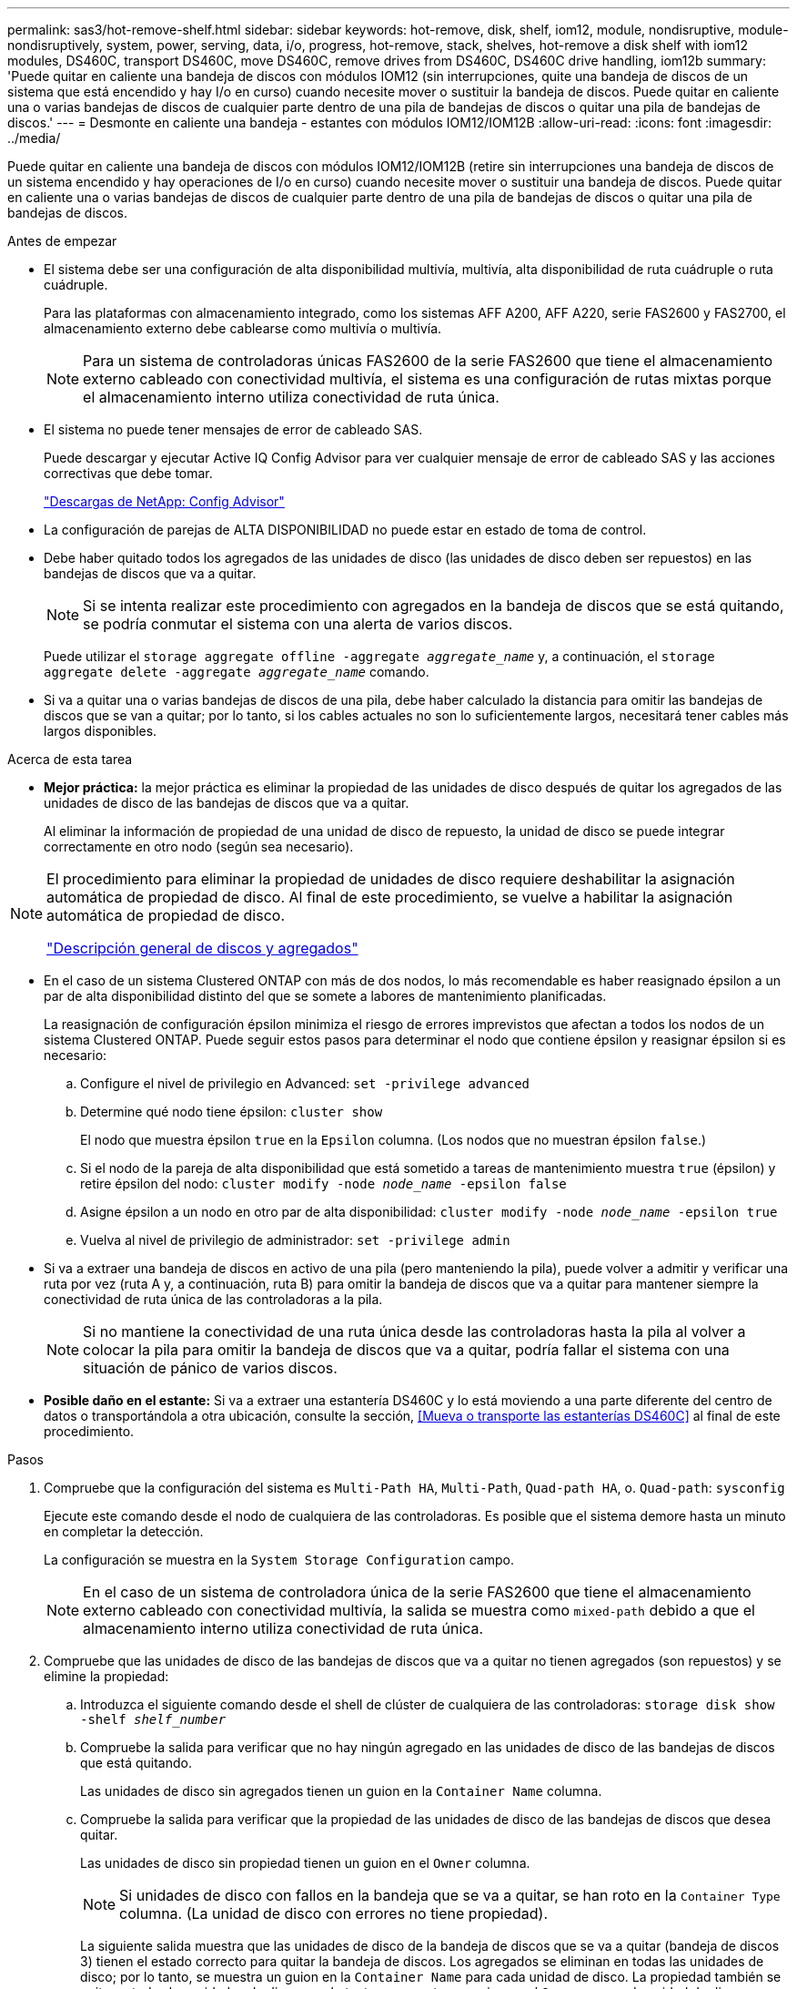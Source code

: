 ---
permalink: sas3/hot-remove-shelf.html 
sidebar: sidebar 
keywords: hot-remove, disk, shelf, iom12, module, nondisruptive, module-nondisruptively, system, power, serving, data, i/o, progress, hot-remove, stack, shelves, hot-remove a disk shelf with iom12 modules, DS460C, transport DS460C, move DS460C, remove drives from DS460C, DS460C drive handling, iom12b 
summary: 'Puede quitar en caliente una bandeja de discos con módulos IOM12 (sin interrupciones, quite una bandeja de discos de un sistema que está encendido y hay I/o en curso) cuando necesite mover o sustituir la bandeja de discos. Puede quitar en caliente una o varias bandejas de discos de cualquier parte dentro de una pila de bandejas de discos o quitar una pila de bandejas de discos.' 
---
= Desmonte en caliente una bandeja - estantes con módulos IOM12/IOM12B
:allow-uri-read: 
:icons: font
:imagesdir: ../media/


[role="lead"]
Puede quitar en caliente una bandeja de discos con módulos IOM12/IOM12B (retire sin interrupciones una bandeja de discos de un sistema encendido y hay operaciones de I/o en curso) cuando necesite mover o sustituir una bandeja de discos. Puede quitar en caliente una o varias bandejas de discos de cualquier parte dentro de una pila de bandejas de discos o quitar una pila de bandejas de discos.

.Antes de empezar
* El sistema debe ser una configuración de alta disponibilidad multivía, multivía, alta disponibilidad de ruta cuádruple o ruta cuádruple.
+
Para las plataformas con almacenamiento integrado, como los sistemas AFF A200, AFF A220, serie FAS2600 y FAS2700, el almacenamiento externo debe cablearse como multivía o multivía.

+

NOTE: Para un sistema de controladoras únicas FAS2600 de la serie FAS2600 que tiene el almacenamiento externo cableado con conectividad multivía, el sistema es una configuración de rutas mixtas porque el almacenamiento interno utiliza conectividad de ruta única.

* El sistema no puede tener mensajes de error de cableado SAS.
+
Puede descargar y ejecutar Active IQ Config Advisor para ver cualquier mensaje de error de cableado SAS y las acciones correctivas que debe tomar.

+
https://mysupport.netapp.com/site/tools/tool-eula/activeiq-configadvisor["Descargas de NetApp: Config Advisor"]

* La configuración de parejas de ALTA DISPONIBILIDAD no puede estar en estado de toma de control.
* Debe haber quitado todos los agregados de las unidades de disco (las unidades de disco deben ser repuestos) en las bandejas de discos que va a quitar.
+

NOTE: Si se intenta realizar este procedimiento con agregados en la bandeja de discos que se está quitando, se podría conmutar el sistema con una alerta de varios discos.

+
Puede utilizar el `storage aggregate offline -aggregate _aggregate_name_` y, a continuación, el `storage aggregate delete -aggregate _aggregate_name_` comando.

* Si va a quitar una o varias bandejas de discos de una pila, debe haber calculado la distancia para omitir las bandejas de discos que se van a quitar; por lo tanto, si los cables actuales no son lo suficientemente largos, necesitará tener cables más largos disponibles.


.Acerca de esta tarea
* *Mejor práctica:* la mejor práctica es eliminar la propiedad de las unidades de disco después de quitar los agregados de las unidades de disco de las bandejas de discos que va a quitar.
+
Al eliminar la información de propiedad de una unidad de disco de repuesto, la unidad de disco se puede integrar correctamente en otro nodo (según sea necesario).



[NOTE]
====
El procedimiento para eliminar la propiedad de unidades de disco requiere deshabilitar la asignación automática de propiedad de disco. Al final de este procedimiento, se vuelve a habilitar la asignación automática de propiedad de disco.

https://docs.netapp.com/us-en/ontap/disks-aggregates/index.html["Descripción general de discos y agregados"]

====
* En el caso de un sistema Clustered ONTAP con más de dos nodos, lo más recomendable es haber reasignado épsilon a un par de alta disponibilidad distinto del que se somete a labores de mantenimiento planificadas.
+
La reasignación de configuración épsilon minimiza el riesgo de errores imprevistos que afectan a todos los nodos de un sistema Clustered ONTAP. Puede seguir estos pasos para determinar el nodo que contiene épsilon y reasignar épsilon si es necesario:

+
.. Configure el nivel de privilegio en Advanced: `set -privilege advanced`
.. Determine qué nodo tiene épsilon: `cluster show`
+
El nodo que muestra épsilon `true` en la `Epsilon` columna. (Los nodos que no muestran épsilon `false`.)

.. Si el nodo de la pareja de alta disponibilidad que está sometido a tareas de mantenimiento muestra `true` (épsilon) y retire épsilon del nodo: `cluster modify -node _node_name_ -epsilon false`
.. Asigne épsilon a un nodo en otro par de alta disponibilidad: `cluster modify -node _node_name_ -epsilon true`
.. Vuelva al nivel de privilegio de administrador: `set -privilege admin`


* Si va a extraer una bandeja de discos en activo de una pila (pero manteniendo la pila), puede volver a admitir y verificar una ruta por vez (ruta A y, a continuación, ruta B) para omitir la bandeja de discos que va a quitar para mantener siempre la conectividad de ruta única de las controladoras a la pila.
+

NOTE: Si no mantiene la conectividad de una ruta única desde las controladoras hasta la pila al volver a colocar la pila para omitir la bandeja de discos que va a quitar, podría fallar el sistema con una situación de pánico de varios discos.

* *Posible daño en el estante:* Si va a extraer una estantería DS460C y lo está moviendo a una parte diferente del centro de datos o transportándola a otra ubicación, consulte la sección, <<Mueva o transporte las estanterías DS460C>> al final de este procedimiento.


.Pasos
. Compruebe que la configuración del sistema es `Multi-Path HA`, `Multi-Path`, `Quad-path HA`, o. `Quad-path`: `sysconfig`
+
Ejecute este comando desde el nodo de cualquiera de las controladoras. Es posible que el sistema demore hasta un minuto en completar la detección.

+
La configuración se muestra en la `System Storage Configuration` campo.

+

NOTE: En el caso de un sistema de controladora única de la serie FAS2600 que tiene el almacenamiento externo cableado con conectividad multivía, la salida se muestra como `mixed-path` debido a que el almacenamiento interno utiliza conectividad de ruta única.

. Compruebe que las unidades de disco de las bandejas de discos que va a quitar no tienen agregados (son repuestos) y se elimine la propiedad:
+
.. Introduzca el siguiente comando desde el shell de clúster de cualquiera de las controladoras: `storage disk show -shelf _shelf_number_`
.. Compruebe la salida para verificar que no hay ningún agregado en las unidades de disco de las bandejas de discos que está quitando.
+
Las unidades de disco sin agregados tienen un guion en la `Container Name` columna.

.. Compruebe la salida para verificar que la propiedad de las unidades de disco de las bandejas de discos que desea quitar.
+
Las unidades de disco sin propiedad tienen un guion en el `Owner` columna.

+

NOTE: Si unidades de disco con fallos en la bandeja que se va a quitar, se han roto en la `Container Type` columna. (La unidad de disco con errores no tiene propiedad).

+
La siguiente salida muestra que las unidades de disco de la bandeja de discos que se va a quitar (bandeja de discos 3) tienen el estado correcto para quitar la bandeja de discos. Los agregados se eliminan en todas las unidades de disco; por lo tanto, se muestra un guion en la `Container Name` para cada unidad de disco. La propiedad también se quita en todas las unidades de disco; por lo tanto, se muestra un guion en el `Owner` para cada unidad de disco.



+
[listing]
----
cluster::> storage disk show -shelf 3

           Usable           Disk   Container   Container
Disk         Size Shelf Bay Type   Type        Name       Owner
-------- -------- ----- --- ------ ----------- ---------- ---------
...
1.3.4           -     3   4 SAS    spare                -         -
1.3.5           -     3   5 SAS    spare                -         -
1.3.6           -     3   6 SAS    broken               -         -
1.3.7           -     3   7 SAS    spare                -         -
...
----
. Localice físicamente las bandejas de discos que va a quitar.
+
Si es necesario, puede encender los LED de ubicación (azul) de la bandeja de discos para ayudar a localizar físicamente la bandeja de discos afectada: `storage shelf location-led modify -shelf-name _shelf_name_ -led-status on`

+

NOTE: Una bandeja de discos tiene tres LED de ubicación: Una en el panel de pantalla del operador y otra en cada módulo IOM12. Los LED de ubicación permanecen encendidos durante 30 minutos. Puede desactivarlas introduciendo el mismo comando, pero utilizando la opción OFF.

. Si va a eliminar una pila completa de bandejas de discos, complete los siguientes subpasos; de lo contrario, vaya al siguiente paso:
+
.. Quite todos los cables SAS de la ruta A (IOM A) y la ruta B (IOM B).
+
Esto incluye cables de controladora a bandeja y cables de bandeja a bandeja para todas las bandejas de discos en la pila que va a quitar.

.. Vaya al paso 9.


. Si va a quitar una o varias bandejas de discos de una pila (pero manteniendo la pila), vuelva a conectar las conexiones de la pila de ruta A (IOM A) para omitir las bandejas de discos que va a quitar completando el conjunto de subpasos correspondiente:
+
Si va a eliminar más de una bandeja de discos en la pila, complete el conjunto de subpasos correspondiente de una bandeja de discos a la vez.

+

NOTE: Espere al menos 10 segundos antes de conectar el puerto. Los conectores de cable SAS están codificados; cuando están orientados correctamente a un puerto SAS, el conector hace clic en su lugar y el LED LNK del puerto SAS de la bandeja de discos se ilumina en verde. En el caso de las bandejas de discos, inserte un conector de cable SAS con la pestaña extraíble orientada hacia abajo (en la parte inferior del conector).

+
[cols="2*"]
|===
| Si va a quitar... | Realice lo siguiente... 


 a| 
Una bandeja de discos de cualquiera de los extremos (primero lógico o último bandeja de discos) de una pila
 a| 
.. Quite cualquier cableado de bandeja a bandeja de los puertos IOM A en la bandeja de discos que se va a quitar y poner a un lado.
.. Desconecte cualquier cableado de la controladora a la pila conectado a los puertos IOM A de la bandeja de discos que se va a quitar y enchúfelos en los mismos puertos IOM A de la siguiente bandeja de discos del paquete.
+
La bandeja de discos «'siguiente» puede encontrarse encima o debajo de la bandeja de discos que va a extraer, en función del extremo de la pila del que vaya a extraer la bandeja de discos.





 a| 
Una bandeja de discos en el medio de la pila a una bandeja De discos en el medio de una pila solo está conectada a otras bandejas de discos, no a ninguna controladora.
 a| 
.. Quite todo cableado de bandeja a bandeja de los puertos IOM A 1 y 2 o de los puertos 3 y 4 de la bandeja de discos que va a quitar e IOM A de la siguiente bandeja de discos, y déjelos de forma independiente.
.. Desconecte el cableado restante de bandeja a bandeja conectado a los puertos IOM A de la bandeja de discos que se va a quitar y enchúfelos en los mismos puertos IOM A de la siguiente bandeja de discos del paquete. La bandeja de discos «'siguiente» puede estar encima o debajo de la bandeja de discos que va a extraer, en función de los puertos IOM A (1 y 2, 3 y 4) de los que haya quitado el cableado.


|===
+
Puede consultar los siguientes ejemplos de cableado al extraer una bandeja de discos de un extremo de una pila o el medio de una pila. Tenga en cuenta lo siguiente acerca de los ejemplos de cableado:

+
** Los módulos IOM12 se organizan en paralelo como en una bandeja de discos DS224C o DS212C; si tiene un DS460C, los módulos IOM12 se organizan por encima de otro.
** La pila en cada ejemplo se cableado con cableado estándar de bandeja a bandeja, que se utiliza en pilas cableadas con conectividad multivía o de alta disponibilidad.
+
Puede realizar la conexión directa si la pila se cableó con alta disponibilidad de cuatro rutas o conectividad de cuatro rutas, que utiliza cableado de doble bandeja a bandeja.

** Los ejemplos de cableado muestran la presentación de una de las rutas: Ruta A (IOM A).
+
Repita la presentación para la ruta B (IOM B).

** El ejemplo de cableado para quitar una bandeja de discos del final de una pila muestra quitar la última bandeja de discos lógica de una pila que se cableó con conectividad de alta disponibilidad multivía.
+
Puede realizar la presentación si va a eliminar la primera bandeja de discos lógica de una pila o si su pila tiene conectividad multivía.

+
image::../media/drw_hotremove_end.gif[extremo de extracción en caliente drw]

+
image::../media/drw_hotremove_middle.gif[drw hotremove central]



. Verifique que omitió las bandejas de discos que va a quitar y reestablecer las conexiones de la pila de ruta A (IOM A) correctamente: `storage disk show -port`
+
Para configuraciones de pares de alta disponibilidad, este comando se ejecuta desde el clustershell de cualquiera de las controladoras. Es posible que el sistema demore hasta un minuto en completar la detección.

+
Las dos primeras líneas de salida muestran unidades de disco con conectividad a través de la ruta A y la ruta B. Las dos últimas líneas de salida muestran unidades de disco con conectividad a través de una ruta única, ruta B.

+
[listing]
----
cluster::> storage show disk -port

PRIMARY  PORT SECONDARY      PORT TYPE SHELF BAY
-------- ---- ---------      ---- ---- ----- ---
1.20.0   A    node1:6a.20.0  B    SAS  20    0
1.20.1   A    node1:6a.20.1  B    SAS  20    1
1.21.0   B    -              -    SAS  21    0
1.21.1   B    -              -    SAS  21    1
...
----
. El siguiente paso depende del `storage disk show -port` resultado del comando:
+
[cols="2*"]
|===
| Si el resultado muestra... | Realice lo siguiente... 


 a| 
Todas las unidades de disco de la pila se conectan a través de la ruta A y la ruta B, excepto las de las bandejas de discos que se desconectan, que solo están conectadas a través de la ruta B
 a| 
Vaya al paso siguiente.

Debe omitir correctamente las bandejas de discos que va a quitar y volver a establecer la ruta A en las unidades De disco restantes de la pila.



 a| 
Cualquier otra cosa que no sea la anterior
 a| 
Repita los pasos 5 y 6.

Debe corregir el cableado.

|===
. Complete los siguientes subpasos para las bandejas de discos (en la pila) que va a quitar:
+
.. Repita del paso 5 al paso 7 para la ruta B.
+

NOTE: Cuando repita el paso 7 y si ha vuelto a presentar la pila correctamente, sólo deberá ver todas las unidades de disco restantes conectadas a través de la ruta A y la ruta B.

.. Repita el paso 1 para confirmar que la configuración del sistema es la misma que antes de quitar una o más bandejas de discos de una pila.
.. Vaya al paso siguiente.


. Si al quitar la propiedad de las unidades de disco (como parte de la preparación de este procedimiento), se deshabilitó la asignación automática de propiedad de disco, vuelva a habilitarla introduciendo el comando siguiente; de lo contrario, vaya al siguiente paso: `storage disk option modify -autoassign on`
+
Para configuraciones de par de alta disponibilidad, puede ejecutar el comando desde el clustershell de ambas controladoras.

. Apague las bandejas de discos desconectadas y desconecte los cables de alimentación de las bandejas de discos.
. Quite las bandejas de discos del rack o armario.
+
Para que una bandeja de discos sea más ligera y fácil de maniobrar, quite las fuentes de alimentación y los módulos de I/o (IOM).

+
En el caso de bandejas de discos DS460C, una bandeja totalmente cargada puede tener una peso de 112 kg (247 lb) aproximadamente y, por lo tanto, debe tener la siguiente precaución al extraer una bandeja de un rack o armario.

+

CAUTION: Se recomienda utilizar un elevador mecánico o cuatro personas utilizando las asas de elevación para mover de forma segura una estantería DS460C.

+
El envío DS460C se ha envasado con cuatro asas de elevación desmontables (dos por cada lado). Para utilizar las asas de elevación, las instala insertando las pestañas de las asas en las ranuras del lateral de la bandeja y empujando hacia arriba hasta que encajen en su lugar. A continuación, conforme deslice la bandeja de discos sobre los raíles, separe un conjunto de asas cada vez mediante el pestillo de pulgar. La siguiente ilustración muestra cómo acoplar un asa de elevación.

+
image::../media/drw_ds460c_handles.gif[asas drw ds460c]

+
Si va a mover la bandeja DS460C a una parte diferente del centro de datos o la va a transportar a una ubicación diferente, consulte la sección siguiente, <<Mueva o transporte las estanterías DS460C>>.



.Mueva o transporte las estanterías DS460C
[role="lead"]
Si mueve una bandeja DS460C a una parte diferente del centro de datos o transporta la bandeja a una ubicación diferente, debe quitar las unidades de los cajones de unidades para evitar daños a los cajones de unidades y las unidades.

* Si al instalar bandejas DS460C como parte de la nueva instalación de sistema o de la bandeja de adición activa, se han guardado los materiales de embalaje de unidades, utilice estos para volver a empaquetar las unidades antes de moverlas.
+
Si no ha guardado los materiales de embalaje, debe colocar las unidades en superficies acolchadas o utilizar un embalaje acolchado alternativo. No coloque nunca unidades entre sí.

* Antes de manejar las unidades, use una muñequera ESD conectada a tierra a una superficie sin pintar en el chasis del gabinete de almacenamiento.
+
Si no hay una correa de mano disponible, toque una superficie sin pintar en el chasis de la caja de almacenamiento antes de manejar una unidad.

* Se deben tomar las medidas necesarias para tratar las unidades con cuidado:
+
** Utilice siempre dos manos al extraer, instalar o transportar una unidad para soportar su peso.
+

CAUTION: No coloque las manos en las placas de accionamiento expuestas en la parte inferior del portador de la unidad.

** Tenga cuidado de no golpear los mandos contra otras superficies.
** Las unidades deben mantenerse alejadas de los dispositivos magnéticos.
+

CAUTION: Los campos magnéticos pueden destruir todos los datos de una unidad y causar daños irreparables en los circuitos de la unidad.




